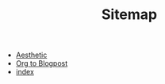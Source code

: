 #+TITLE: Sitemap

- [[file:aesthetic.org][Aesthetic]]
- [[file:org-to-blog.org][Org to Blogpost]]
- [[file:index.org][index]]
